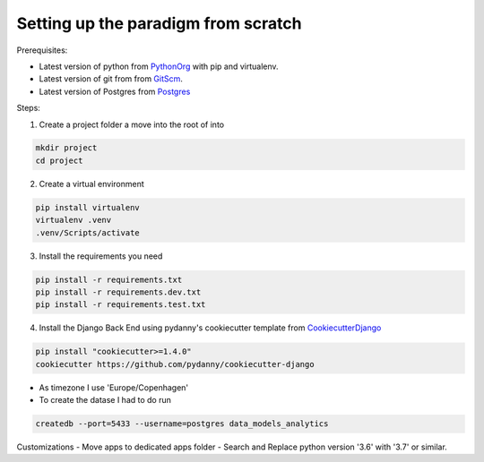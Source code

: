 ====================================
Setting up the paradigm from scratch
====================================

Prerequisites:

* Latest version of python from PythonOrg_ with pip and virtualenv.
* Latest version of git from from GitScm_.
* Latest version of Postgres from Postgres_


Steps:

1. Create a project folder a move into the root of into

.. code-block:: bash

    mkdir project
    cd project

2. Create a virtual environment

.. code-block:: bash

    pip install virtualenv
    virtualenv .venv
    .venv/Scripts/activate

3. Install the requirements you need

.. code-block:: bash

    pip install -r requirements.txt
    pip install -r requirements.dev.txt
    pip install -r requirements.test.txt

4. Install the Django Back End using pydanny's cookiecutter template from CookiecutterDjango_

.. code-block:: bash

    pip install "cookiecutter>=1.4.0"
    cookiecutter https://github.com/pydanny/cookiecutter-django

- As timezone I use 'Europe/Copenhagen'
- To create the datase I had to do run

.. code-block:: bash

    createdb --port=5433 --username=postgres data_models_analytics

Customizations
- Move apps to dedicated apps folder
- Search and Replace python version '3.6' with '3.7' or similar.


.. _CookiecutterDjango: https://github.com/pydanny/cookiecutter-django
.. _PythonOrg: www.python.org
.. _GitScm: https://git-scm.com
.. _Postgres: https://www.postgresql.org/